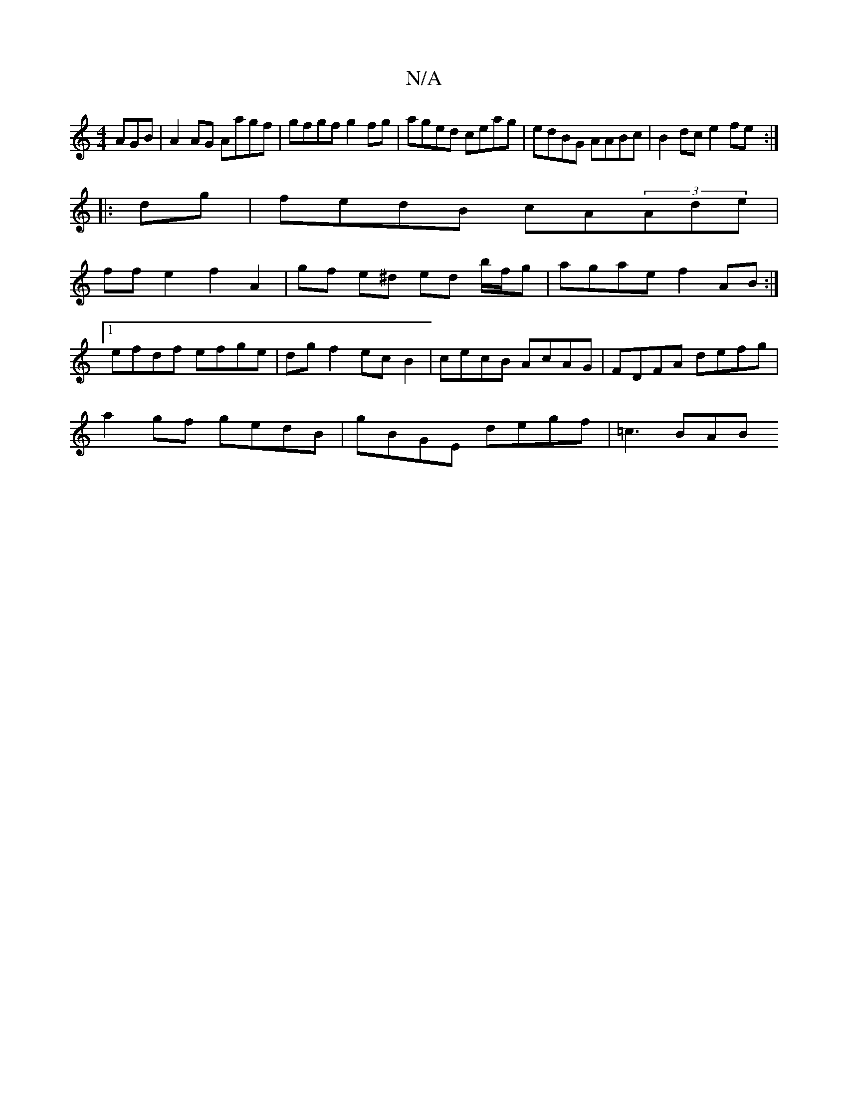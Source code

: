 X:1
T:N/A
M:4/4
R:N/A
K:Cmajor
AGB|A2 AG Aagf|gfgf g2fg|aged ceag|edBG AABc|B2dc e2fe:|
|: dg |fedB cA(3Ade|
ffe2- f2 A2|gf e^d ed b/f/g|agae f2AB:|
[1 efdf efge | dgf2 ecB2 | cecB AcAG | FDFA defg |
a2 gf gedB | gBGE degf |=c3 BAB